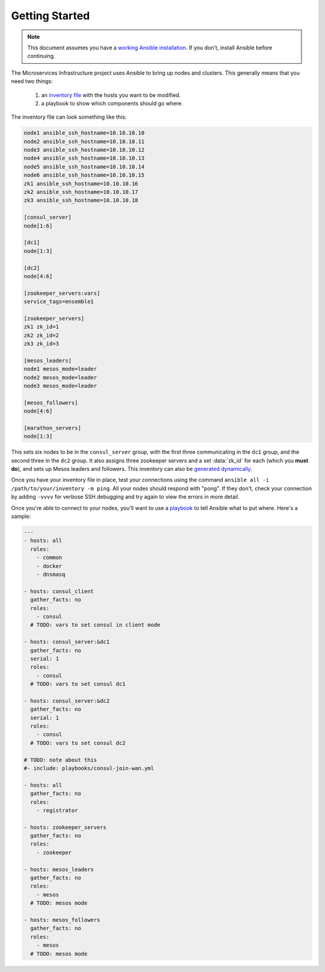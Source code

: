 Getting Started
===============

.. note:: This document assumes you have a `working Ansible
          installation`_. If you don't, install Ansible before
          continuing.

The Microservices Infrastructure project uses Ansible to bring up
nodes and clusters. This generally means that you need two things:

 #. an `inventory file`_ with the hosts you want to be modified.
 #. a playbook to show which components should go where.

.. _working Ansible installation: http://docs.ansible.com/intro_installation.html#installing-the-control-machine
.. _inventory file: http://docs.ansible.com/intro_inventory.html

The inventory file can look something like this:

.. code-block:: dosini

    node1 ansible_ssh_hostname=10.10.10.10
    node2 ansible_ssh_hostname=10.10.10.11
    node3 ansible_ssh_hostname=10.10.10.12
    node4 ansible_ssh_hostname=10.10.10.13
    node5 ansible_ssh_hostname=10.10.10.14
    node6 ansible_ssh_hostname=10.10.10.15
    zk1 ansible_ssh_hostname=10.10.10.16
    zk2 ansible_ssh_hostname=10.10.10.17
    zk3 ansible_ssh_hostname=10.10.10.18

    [consul_server]
    node[1:6]

    [dc1]
    node[1:3]

    [dc2]
    node[4:6]

    [zookeeper_servers:vars]
    service_tags=ensemble1

    [zookeeper_servers]
    zk1 zk_id=1
    zk2 zk_id=2
    zk3 zk_id=3

    [mesos_leaders]
    node1 mesos_mode=leader
    node2 mesos_mode=leader
    node3 mesos_mode=leader

    [mesos_followers]
    node[4:6]

    [marathon_servers]
    node[1:3]

This sets six nodes to be in the ``consul_server`` group, with the
first three communicating in the ``dc1`` group, and the second three
in the ``dc2`` group. It also assigns three zookeeper servers and a
set :data:`zk_id` for each (which you **must do**), and sets up Mesos
leaders and followers. This inventory can also be `generated
dynamically`_.

Once you have your inventory file in place, test your connections
using the command ``ansible all -i /path/to/your/inventory -m
ping``. All your nodes should respond with "pong". If they don't,
check your connection by adding ``-vvvv`` for verbose SSH debugging
and try again to view the errors in more detail.

Once you're able to connect to your nodes, you'll want to use a
`playbook`_ to tell Ansible what to put where. Here's a sample:

.. _playbook: http://docs.ansible.com/playbooks.html

.. code-block:: yaml+jinja

    ---
    - hosts: all
      roles:
        - common
        - docker
        - dnsmasq
    
    - hosts: consul_client
      gather_facts: no
      roles:
        - consul
      # TODO: vars to set consul in client mode
    
    - hosts: consul_server:&dc1
      gather_facts: no
      serial: 1
      roles:
        - consul
      # TODO: vars to set consul dc1
    
    - hosts: consul_server:&dc2
      gather_facts: no
      serial: 1
      roles:
        - consul
      # TODO: vars to set consul dc2
    
    # TODO: note about this
    #- include: playbooks/consul-join-wan.yml
    
    - hosts: all
      gather_facts: no
      roles:
        - registrator
    
    - hosts: zookeeper_servers
      gather_facts: no
      roles:
        - zookeeper
    
    - hosts: mesos_leaders
      gather_facts: no
      roles: 
        - mesos
      # TODO: mesos mode
    
    - hosts: mesos_followers
      gather_facts: no
      roles: 
        - mesos
      # TODO: mesos mode

.. _generated dynamically: http://docs.ansible.com/intro_dynamic_inventory.html
